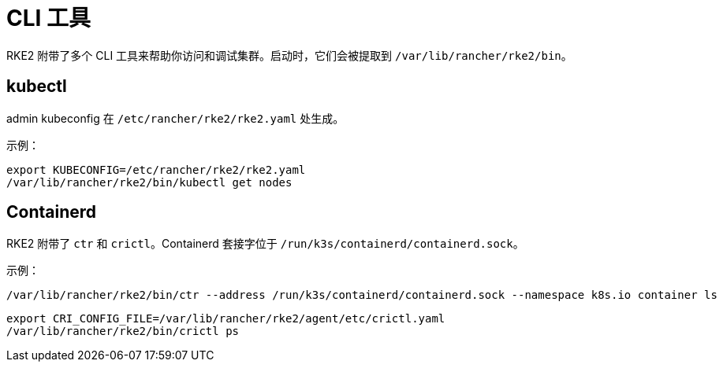 = CLI 工具

RKE2 附带了多个 CLI 工具来帮助你访问和调试集群。启动时，它们会被提取到 `/var/lib/rancher/rke2/bin`。

== kubectl

admin kubeconfig 在 `/etc/rancher/rke2/rke2.yaml` 处生成。

示例：

[,console]
----
export KUBECONFIG=/etc/rancher/rke2/rke2.yaml
/var/lib/rancher/rke2/bin/kubectl get nodes
----

== Containerd

RKE2 附带了 `ctr` 和 `crictl`。Containerd 套接字位于 `/run/k3s/containerd/containerd.sock`。

示例：

[,console]
----
/var/lib/rancher/rke2/bin/ctr --address /run/k3s/containerd/containerd.sock --namespace k8s.io container ls
----
[,console] 
----
export CRI_CONFIG_FILE=/var/lib/rancher/rke2/agent/etc/crictl.yaml
/var/lib/rancher/rke2/bin/crictl ps
----
